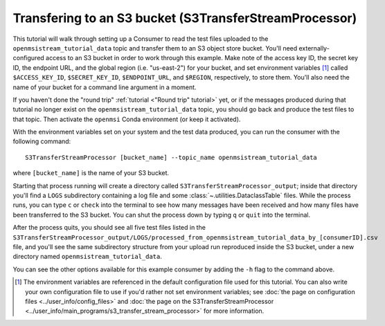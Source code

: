 =======================================================
Transfering to an S3 bucket (S3TransferStreamProcessor)
=======================================================

This tutorial will walk through setting up a Consumer to read the test files uploaded to the ``openmsistream_tutorial_data`` topic and transfer them to an S3 object store bucket. You'll need externally-configured access to an S3 bucket in order to work through this example. Make note of the access key ID, the secret key ID, the endpoint URL, and the global region (i.e. "us-east-2") for your bucket, and set environment variables [#]_ called ``$ACCESS_KEY_ID``, ``$SECRET_KEY_ID``, ``$ENDPOINT_URL``, and ``$REGION``, respectively, to store them. You'll also need the name of your bucket for a command line argument in a moment.

If you haven't done the "round trip" :ref:`tutorial <"Round trip" tutorial>` yet, or if the messages produced during that tutorial no longer exist on the ``openmsistream_tutorial_data`` topic, you should go back and produce the test files to that topic. Then activate the ``openmsi`` Conda environment (or keep it activated).

With the environment variables set on your system and the test data produced, you can run the consumer with the following command::

    S3TransferStreamProcessor [bucket_name] --topic_name openmsistream_tutorial_data

where ``[bucket_name]`` is the name of your S3 bucket.

Starting that process running will create a directory called ``S3TransferStreamProcessor_output``; inside that directory you'll find a ``LOGS`` subdirectory containing a log file and some :class:`~.utilities.DataclassTable` files. While the process runs, you can type ``c`` or ``check`` into the terminal to see how many messages have been received and how many files have been transferred to the S3 bucket. You can shut the process down by typing ``q`` or ``quit`` into the terminal. 

After the process quits, you should see all five test files listed in the ``S3TransferStreamProcessor_output/LOGS/processed_from_openmsistream_tutorial_data_by_[consumerID].csv`` file, and you'll see the same subdirectory structure from your upload run reproduced inside the S3 bucket, under a new directory named ``openmsistream_tutorial_data``.

You can see the other options available for this example consumer by adding the ``-h`` flag to the command above.

.. 
    footnote below

.. [#] The environment variables are referenced in the default configuration file used for this tutorial. You can also write your own configuration file to use if you'd rather not set environment variables; see :doc:`the page on configuration files <../user_info/config_files>` and :doc:`the page on the S3TransferStreamProcessor <../user_info/main_programs/s3_transfer_stream_processor>` for more information.
